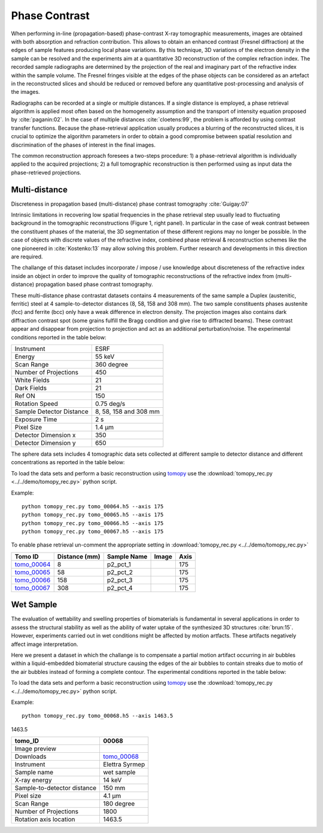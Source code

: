Phase Contrast
--------------

When performing in-line (propagation-based) phase-contrast X-ray tomographic measurements, images are obtained with both absorption and refraction contribution. This allows to obtain an enhanced contrast (Fresnel diffraction) at the edges of sample features  producing local phase variations. By this technique, 3D variations of the electron density in the sample can be resolved and the experiments aim at a quantitative 3D reconstruction of the complex refraction index. The recorded sample radiographs are determined by the projection of the real and imaginary part of the refractive index within the sample volume. 
The Fresnel fringes visible at the edges of the phase objects can be considered as an artefact in the reconstructed slices and should be reduced or removed before any quantitative post-processing and analysis of the images.  

Radiographs can be recorded at a single or multiple distances. If a single distance is employed, a phase retrieval algorithm is applied most often based on the homogeneity assumption and the transport of intensity equation proposed by :cite:`paganin:02`. In the case of multiple distances :cite:`cloetens:99`, the problem is afforded by using contrast transfer functions.  Because the phase-retrieval application usually produces a blurring of the reconstructed slices, it is crucial to optimize the algorithm parameters in order to obtain a good compromise between spatial resolution and discrimination of the phases of interest in the final images.

The common reconstruction approach foresees a two-steps procedure: 1) a phase-retrieval algorithm is individually applied to the acquired projections; 2) a full tomographic reconstruction is then performed using as input data the phase-retrieved projections.

Multi-distance
~~~~~~~~~~~~~~

Discreteness in propagation based (multi-distance) phase contrast tomography :cite:`Guigay:07`

Intrinsic limitations in recovering low spatial frequencies in the phase retrieval step usually lead to fluctuating background in the tomographic reconstructions
(Figure 1, right panel). In particular in the case of weak contrast between the constituent phases of the material, the 3D segmentation of these different regions may no longer be possible. In the case of objects with discrete values of the refractive index, combined phase retrieval & reconstruction schemes like the one pioneered in :cite:`Kostenko:13` may allow solving this problem. Further research and developments in this direction are required.

The challange of this dataset includes incorporate / impose / use knowledge about discreteness of the refractive index inside an object in order to improve the quality of tomographic reconstructions of the refractive index from (multi-distance) propagation based phase contrast tomography.

These multi-distance phase contrastat datasets contains 4 measurements of the same sample a Duplex (austenitic, ferritic) steel at 4 sample-to-detector distances (8, 58, 158 and 308 mm). The two sample constituents phases austenite (fcc) and ferrite (bcc) only have a weak difference in electron density. The projection images also contains dark diffraction contrast spot (some grains fulfill the Bragg condition and give rise to diffracted beams). 
These contrast appear and disappear from projection to projection and act as an additional perturbation/noise.
The experimental conditions reported in the table below:

+---------------------------------+------------------------------------+
| Instrument                      |        ESRF                        | 
+---------------------------------+------------------------------------+
| Energy                          |        55  keV                     | 
+---------------------------------+------------------------------------+
| Scan Range                      |        360 degree                  |
+---------------------------------+------------------------------------+
| Number of Projections           |        450                         |
+---------------------------------+------------------------------------+
| White Fields                    |        21                          |
+---------------------------------+------------------------------------+
| Dark Fields                     |        21                          | 
+---------------------------------+------------------------------------+
| Ref ON                          |        150                         | 
+---------------------------------+------------------------------------+
| Rotation Speed                  |        0.75 deg/s                  | 
+---------------------------------+------------------------------------+
| Sample Detector Distance        |        8, 58, 158 and 308 mm       | 
+---------------------------------+------------------------------------+
| Exposure Time                   |        2 s                         | 
+---------------------------------+------------------------------------+
| Pixel Size                      |        1.4 µm                      | 
+---------------------------------+------------------------------------+
| Detector Dimension x            |        350                         | 
+---------------------------------+------------------------------------+
| Detector Dimension y            |        650                         | 
+---------------------------------+------------------------------------+


The sphere data sets includes 4 tomographic data sets collected at different 
sample to detector distance and different concentrations as reported in the table below:

To load the data sets and perform a basic reconstruction using `tomopy <https://tomopy.readthedocs.io>`_  use the 
:download:`tomopy_rec.py <../../demo/tomopy_rec.py>` python script.

Example: ::

    python tomopy_rec.py tomo_00064.h5 --axis 175
    python tomopy_rec.py tomo_00065.h5 --axis 175
    python tomopy_rec.py tomo_00066.h5 --axis 175
    python tomopy_rec.py tomo_00067.h5 --axis 175

To enable phase retrieval un-comment the appropriate setting in :download:`tomopy_rec.py <../../demo/tomopy_rec.py>` 



.. _tomo_00064: https://app.globus.org/file-manager?origin_id=e133a81a-6d04-11e5-ba46-22000b92c6ec&origin_path=%2Ftomobank%2F%2Ftomo_00064_to_00067%2F
.. _tomo_00065: https://app.globus.org/file-manager?origin_id=e133a81a-6d04-11e5-ba46-22000b92c6ec&origin_path=%2Ftomobank%2F%2Ftomo_00064_to_00067%2F
.. _tomo_00066: https://app.globus.org/file-manager?origin_id=e133a81a-6d04-11e5-ba46-22000b92c6ec&origin_path=%2Ftomobank%2F%2Ftomo_00064_to_00067%2F
.. _tomo_00067: https://app.globus.org/file-manager?origin_id=e133a81a-6d04-11e5-ba46-22000b92c6ec&origin_path=%2Ftomobank%2F%2Ftomo_00064_to_00067%2F


.. |00064| image:: ../img/tomo_00064.png
    :width: 20pt
    :height: 20pt

.. |00065| image:: ../img/tomo_00065.png
    :width: 20pt
    :height: 20pt

.. |00066| image:: ../img/tomo_00066.png
    :width: 20pt
    :height: 20pt

.. |00067| image:: ../img/tomo_00067.png
    :width: 20pt
    :height: 20pt


+-------------+---------------+---------------+-----------+-----------------------+ 
| Tomo ID     | Distance (mm) | Sample Name   |   Image   |       Axis            |     
+=============+===============+===============+===========+=======================+ 
| tomo_00064_ |     8         |   p2_pct_1    |  |00064|  |       175             |
+-------------+---------------+---------------+-----------+-----------------------+ 
| tomo_00065_ |    58         |   p2_pct_2    |  |00065|  |       175             |
+-------------+---------------+---------------+-----------+-----------------------+ 
| tomo_00066_ |   158         |   p2_pct_3    |  |00066|  |       175             |
+-------------+---------------+---------------+-----------+-----------------------+ 
| tomo_00067_ |   308         |   p2_pct_4    |  |00067|  |       175             |
+-------------+---------------+---------------+-----------+-----------------------+ 

Wet Sample
~~~~~~~~~~

The evaluation of wettability and swelling properties of biomaterials is fundamental in several applications in order to assess 
the structural stability as well as the ability of water uptake of the synthesized 3D structures :cite:`brun:15`. However, 
experiments carried  out in wet conditions might be affected by motion artfacts.  These artifacts negatively affect image 
interpretation. 

Here we present a dataset in which the challange is to compensate a partial motion artifact occurring in air bubbles within 
a liquid-embedded biomaterial structure causing the edges of the air bubbles to contain streaks due to motio of the air bubbles
instead of forming a complete contour. The experimental conditions reported in the table below:

To load the data sets and perform a basic reconstruction using `tomopy <https://tomopy.readthedocs.io>`_  use the 
:download:`tomopy_rec.py <../../demo/tomopy_rec.py>` python script.

Example: ::

    python tomopy_rec.py tomo_00068.h5 --axis 1463.5

.. _tomo_00068: https://app.globus.org/file-manager?origin_id=e133a81a-6d04-11e5-ba46-22000b92c6ec&origin_path=%2Ftomobank%2Ftomo_00068%2F

.. |00068| image:: ../img/tomo_00068.png
    :width: 20pt
    :height: 20pt

1463.5

+-----------------------------------------+-------------------------------+
|             tomo_ID                     |   00068                       |  
+=========================================+===============================+
|             Image preview               |  |00068|                      |  
+-----------------------------------------+-------------------------------+
|             Downloads                   |   tomo_00068_                 |  
+-----------------------------------------+-------------------------------+
|             Instrument                  |   Elettra Syrmep              |  
+-----------------------------------------+-------------------------------+
|             Sample name                 |   wet sample                  |  
+-----------------------------------------+-------------------------------+
|             X-ray energy                |   14 keV                      |  
+-----------------------------------------+-------------------------------+
|             Sample-to-detector distance |   150 mm                      |  
+-----------------------------------------+-------------------------------+
|             Pixel size                  |   4.1 µm                      |  
+-----------------------------------------+-------------------------------+
|             Scan Range                  |   180 degree                  |
+-----------------------------------------+-------------------------------+
|             Number of Projections       |   1800                        |
+-----------------------------------------+-------------------------------+
|             Rotation axis location      |   1463.5                      |
+-----------------------------------------+-------------------------------+


